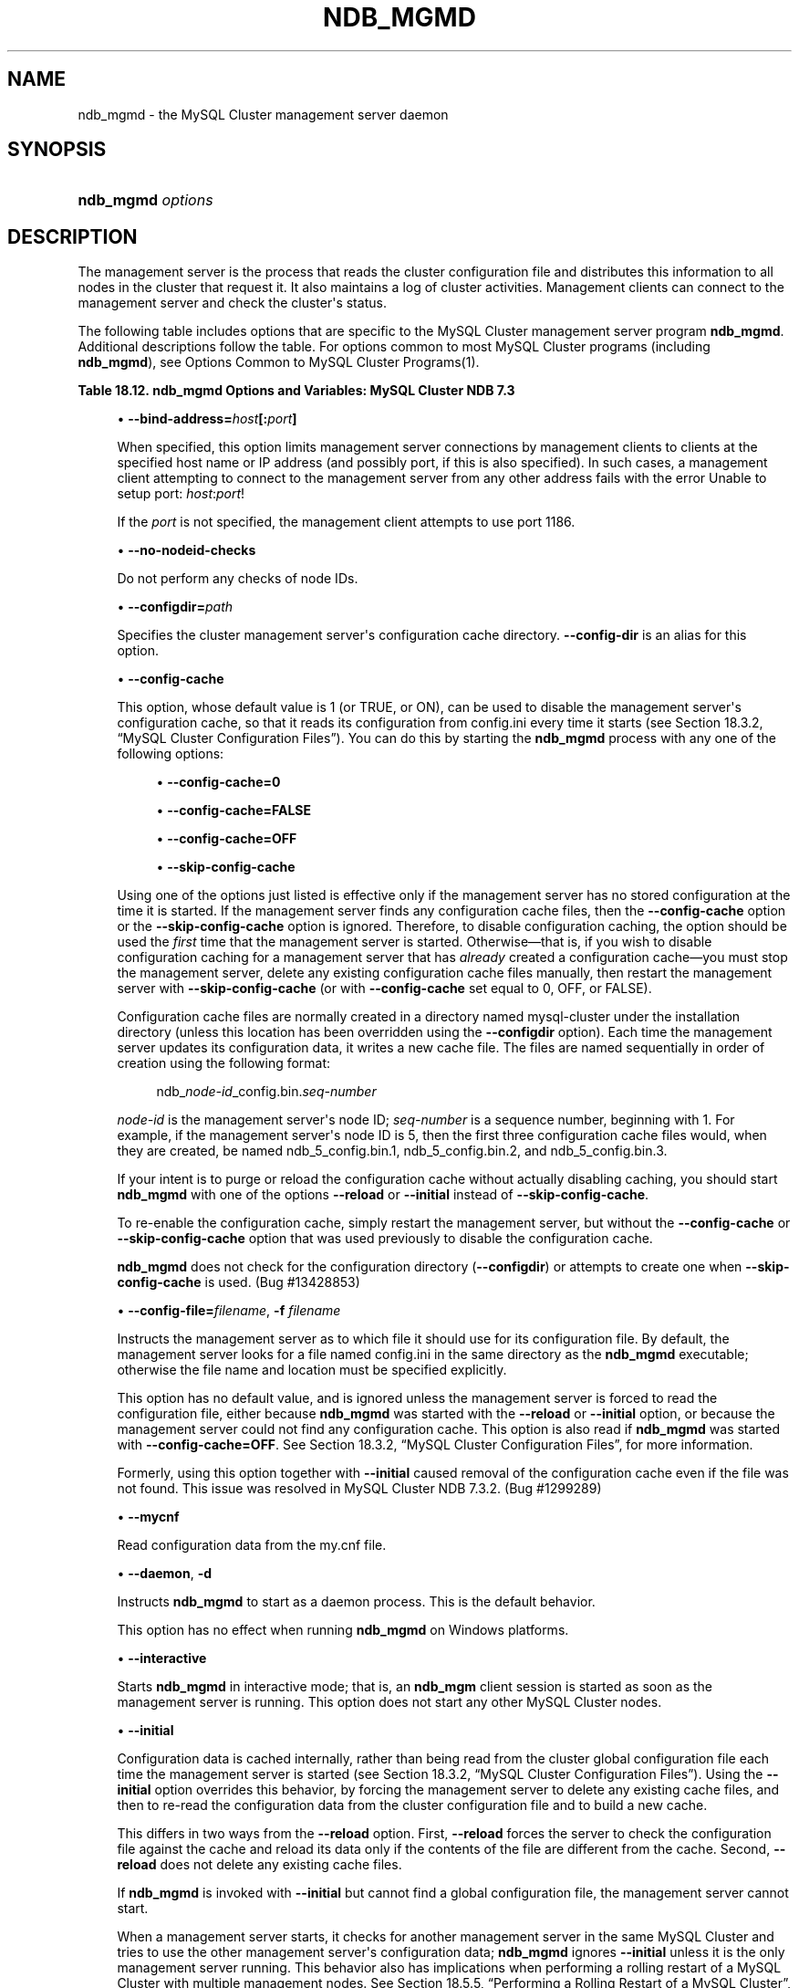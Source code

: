 '\" t
.\"     Title: \fBndb_mgmd\fR
.\"    Author: [FIXME: author] [see http://docbook.sf.net/el/author]
.\" Generator: DocBook XSL Stylesheets v1.78.1 <http://docbook.sf.net/>
.\"      Date: 07/18/2014
.\"    Manual: MySQL Database System
.\"    Source: MySQL 5.6
.\"  Language: English
.\"
.TH "\FBNDB_MGMD\FR" "8" "07/18/2014" "MySQL 5\&.6" "MySQL Database System"
.\" -----------------------------------------------------------------
.\" * Define some portability stuff
.\" -----------------------------------------------------------------
.\" ~~~~~~~~~~~~~~~~~~~~~~~~~~~~~~~~~~~~~~~~~~~~~~~~~~~~~~~~~~~~~~~~~
.\" http://bugs.debian.org/507673
.\" http://lists.gnu.org/archive/html/groff/2009-02/msg00013.html
.\" ~~~~~~~~~~~~~~~~~~~~~~~~~~~~~~~~~~~~~~~~~~~~~~~~~~~~~~~~~~~~~~~~~
.ie \n(.g .ds Aq \(aq
.el       .ds Aq '
.\" -----------------------------------------------------------------
.\" * set default formatting
.\" -----------------------------------------------------------------
.\" disable hyphenation
.nh
.\" disable justification (adjust text to left margin only)
.ad l
.\" -----------------------------------------------------------------
.\" * MAIN CONTENT STARTS HERE *
.\" -----------------------------------------------------------------
.\" ndb_mgmd (MySQL Cluster process)
.\" MySQL Cluster: ndb_mgmd process
.\" MySQL Cluster: management nodes
.\" management nodes (MySQL Cluster)
.\" ndb_mgmd
.SH "NAME"
ndb_mgmd \- the MySQL Cluster management server daemon
.SH "SYNOPSIS"
.HP \w'\fBndb_mgmd\ \fR\fB\fIoptions\fR\fR\ 'u
\fBndb_mgmd \fR\fB\fIoptions\fR\fR
.SH "DESCRIPTION"
.PP
The management server is the process that reads the cluster configuration file and distributes this information to all nodes in the cluster that request it\&. It also maintains a log of cluster activities\&. Management clients can connect to the management server and check the cluster\*(Aqs status\&.
.\" MySQL Cluster: administration
.\" MySQL Cluster: commands
.\" command options (MySQL Cluster): ndb_mgmd
.\" MySQL Cluster: mgmd process
.PP
The following table includes options that are specific to the MySQL Cluster management server program
\fBndb_mgmd\fR\&. Additional descriptions follow the table\&. For options common to most MySQL Cluster programs (including
\fBndb_mgmd\fR), see
Options Common to MySQL Cluster Programs(1)\&.
.sp
.it 1 an-trap
.nr an-no-space-flag 1
.nr an-break-flag 1
.br
.B Table\ \&18.12.\ \&ndb_mgmd Options and Variables: MySQL Cluster NDB 7.3
.TS
allbox tab(:);
lB lB lB.
T{
Format
T}:T{
Description
T}:T{
Added / Removed
T}
.T&
l l l
l l l
l l l
l l l
l l l
l l l
l l l
l l l
l l l
l l l
l l l
l l l
l l l
l l l
l l l
l l l.
T{
.PP
--config-file=file,
.PP
-f
T}:T{
Specify the cluster configuration file; in NDB\-6\&.4\&.0 and later, needs
            \-\-reload or \-\-initial to override configuration cache if
            present
T}:T{
.PP
All MySQL 5\&.6 based releases
T}
T{
.PP
--configdir=directory,
.PP
--config-dir=directory
T}:T{
Specify the cluster management server\*(Aqs configuration cache directory
T}:T{
.PP
All MySQL 5\&.6 based releases
T}
T{
.PP
--bind-address=ip_address
T}:T{
Local bind address
T}:T{
.PP
All MySQL 5\&.6 based releases
T}
T{
.PP
--print-full-config,
.PP
-P
T}:T{
Print full configuration and exit
T}:T{
.PP
All MySQL 5\&.6 based releases
T}
T{
.PP
--daemon,
.PP
-d
T}:T{
Run ndb_mgmd in daemon mode (default)
T}:T{
.PP
All MySQL 5\&.6 based releases
T}
T{
.PP
--nodaemon
T}:T{
Do not run ndb_mgmd as a daemon
T}:T{
.PP
All MySQL 5\&.6 based releases
T}
T{
.PP
--interactive
T}:T{
Run ndb_mgmd in interactive mode (not officially supported in
            production; for testing purposes only)
T}:T{
.PP
All MySQL 5\&.6 based releases
T}
T{
.PP
--log-name=name
T}:T{
A name to use when writing messages applying to this node in the cluster
            log\&.
T}:T{
.PP
All MySQL 5\&.6 based releases
T}
T{
.PP
--no-nodeid-checks
T}:T{
Do not provide any node id checks
T}:T{
.PP
All MySQL 5\&.6 based releases
T}
T{
.PP
--mycnf
T}:T{
Read cluster configuration data from the my\&.cnf file
T}:T{
.PP
All MySQL 5\&.6 based releases
T}
T{
.PP
--reload
T}:T{
Causes the management server to compare the configuration file with its
            configuration cache
T}:T{
.PP
All MySQL 5\&.6 based releases
T}
T{
.PP
--initial
T}:T{
Causes the management server reload its configuration data from the
            configuration file, bypassing the configuration cache
T}:T{
.PP
All MySQL 5\&.6 based releases
T}
T{
.PP
--nowait-nodes=list
T}:T{
Do not wait for these management nodes when starting this management
            server\&. Also requires \-\-ndb\-nodeid to be used\&.
T}:T{
.PP
All MySQL 5\&.6 based releases
T}
T{
.PP
--config-cache[=TRUE|FALSE]
T}:T{
Enable the management server configuration cache; TRUE by default\&.
T}:T{
.PP
All MySQL 5\&.6 based releases
T}
T{
.PP
--install[=name]
T}:T{
Used to install the management server process as a Windows service\&. Does
            not apply on non\-Windows platforms\&.
T}:T{
.PP
All MySQL 5\&.6 based releases
T}
T{
.PP
--remove[=name]
T}:T{
Used to remove a management server process that was previously installed
            as a Windows service, optionally specifying the name of the
            service to be removed\&. Does not apply on non\-Windows
            platforms\&.
T}:T{
.PP
All MySQL 5\&.6 based releases
T}
.TE
.sp 1
.sp
.RS 4
.ie n \{\
\h'-04'\(bu\h'+03'\c
.\}
.el \{\
.sp -1
.IP \(bu 2.3
.\}
.\" bind-address option (ndb_mgmd)
\fB\-\-bind\-address=\fR\fB\fIhost\fR\fR\fB[:\fR\fB\fIport\fR\fR\fB]\fR
.TS
allbox tab(:);
l l s s
l l s s
^ l l s
^ l l s.
T{
\fBCommand\-Line Format\fR
T}:T{
\-\-bind\-address=ip_address
T}
T{
\ \&
T}:T{
\fBPermitted Values\fR
T}
:T{
\fBType\fR
T}:T{
string
T}
:T{
\fBDefault\fR
T}:T{
[none]
T}
.TE
.sp 1
When specified, this option limits management server connections by management clients to clients at the specified host name or IP address (and possibly port, if this is also specified)\&. In such cases, a management client attempting to connect to the management server from any other address fails with the error
Unable to setup port: \fIhost\fR:\fIport\fR!
.sp
If the
\fIport\fR
is not specified, the management client attempts to use port 1186\&.
.RE
.sp
.RS 4
.ie n \{\
\h'-04'\(bu\h'+03'\c
.\}
.el \{\
.sp -1
.IP \(bu 2.3
.\}
.\" no-nodeid-checks option (ndb_mgmd)
\fB\-\-no\-nodeid\-checks\fR
.TS
allbox tab(:);
l l s s
l l s s
^ l l s
^ l l s.
T{
\fBCommand\-Line Format\fR
T}:T{
\-\-no\-nodeid\-checks
T}
T{
\ \&
T}:T{
\fBPermitted Values\fR
T}
:T{
\fBType\fR
T}:T{
boolean
T}
:T{
\fBDefault\fR
T}:T{
FALSE
T}
.TE
.sp 1
Do not perform any checks of node IDs\&.
.RE
.sp
.RS 4
.ie n \{\
\h'-04'\(bu\h'+03'\c
.\}
.el \{\
.sp -1
.IP \(bu 2.3
.\}
.\" configdir option (ndb_mgmd)
\fB\-\-configdir=\fR\fB\fIpath\fR\fR
.TS
allbox tab(:);
l l s s
l l s s
l l s s
^ l l s
^ l l s.
T{
\fBCommand\-Line Format\fR
T}:T{
\-\-configdir=directory
T}
T{
\ \&
T}:T{
\-\-config\-dir=directory
T}
T{
\ \&
T}:T{
\fBPermitted Values\fR
T}
:T{
\fBType\fR
T}:T{
file name
T}
:T{
\fBDefault\fR
T}:T{
$INSTALLDIR/mysql\-cluster
T}
.TE
.sp 1
Specifies the cluster management server\*(Aqs configuration cache directory\&.
\fB\-\-config\-dir\fR
is an alias for this option\&.
.RE
.sp
.RS 4
.ie n \{\
\h'-04'\(bu\h'+03'\c
.\}
.el \{\
.sp -1
.IP \(bu 2.3
.\}
.\" config-cache option (ndb_mgmd)
\fB\-\-config\-cache\fR
.TS
allbox tab(:);
l l s s
l l s s
^ l l s
^ l l s.
T{
\fBCommand\-Line Format\fR
T}:T{
\-\-config\-cache[=TRUE|FALSE]
T}
T{
\ \&
T}:T{
\fBPermitted Values\fR
T}
:T{
\fBType\fR
T}:T{
boolean
T}
:T{
\fBDefault\fR
T}:T{
TRUE
T}
.TE
.sp 1
This option, whose default value is
1
(or
TRUE, or
ON), can be used to disable the management server\*(Aqs configuration cache, so that it reads its configuration from
config\&.ini
every time it starts (see
Section\ \&18.3.2, \(lqMySQL Cluster Configuration Files\(rq)\&. You can do this by starting the
\fBndb_mgmd\fR
process with any one of the following options:
.sp
.RS 4
.ie n \{\
\h'-04'\(bu\h'+03'\c
.\}
.el \{\
.sp -1
.IP \(bu 2.3
.\}
\fB\-\-config\-cache=0\fR
.RE
.sp
.RS 4
.ie n \{\
\h'-04'\(bu\h'+03'\c
.\}
.el \{\
.sp -1
.IP \(bu 2.3
.\}
\fB\-\-config\-cache=FALSE\fR
.RE
.sp
.RS 4
.ie n \{\
\h'-04'\(bu\h'+03'\c
.\}
.el \{\
.sp -1
.IP \(bu 2.3
.\}
\fB\-\-config\-cache=OFF\fR
.RE
.sp
.RS 4
.ie n \{\
\h'-04'\(bu\h'+03'\c
.\}
.el \{\
.sp -1
.IP \(bu 2.3
.\}
\fB\-\-skip\-config\-cache\fR
.RE
.sp
Using one of the options just listed is effective only if the management server has no stored configuration at the time it is started\&. If the management server finds any configuration cache files, then the
\fB\-\-config\-cache\fR
option or the
\fB\-\-skip\-config\-cache\fR
option is ignored\&. Therefore, to disable configuration caching, the option should be used the
\fIfirst\fR
time that the management server is started\&. Otherwise\(emthat is, if you wish to disable configuration caching for a management server that has
\fIalready\fR
created a configuration cache\(emyou must stop the management server, delete any existing configuration cache files manually, then restart the management server with
\fB\-\-skip\-config\-cache\fR
(or with
\fB\-\-config\-cache\fR
set equal to 0,
OFF, or
FALSE)\&.
.sp
Configuration cache files are normally created in a directory named
mysql\-cluster
under the installation directory (unless this location has been overridden using the
\fB\-\-configdir\fR
option)\&. Each time the management server updates its configuration data, it writes a new cache file\&. The files are named sequentially in order of creation using the following format:
.sp
.if n \{\
.RS 4
.\}
.nf
ndb_\fInode\-id\fR_config\&.bin\&.\fIseq\-number\fR
.fi
.if n \{\
.RE
.\}
.sp
\fInode\-id\fR
is the management server\*(Aqs node ID;
\fIseq\-number\fR
is a sequence number, beginning with 1\&. For example, if the management server\*(Aqs node ID is 5, then the first three configuration cache files would, when they are created, be named
ndb_5_config\&.bin\&.1,
ndb_5_config\&.bin\&.2, and
ndb_5_config\&.bin\&.3\&.
.sp
If your intent is to purge or reload the configuration cache without actually disabling caching, you should start
\fBndb_mgmd\fR
with one of the options
\fB\-\-reload\fR
or
\fB\-\-initial\fR
instead of
\fB\-\-skip\-config\-cache\fR\&.
.sp
To re\-enable the configuration cache, simply restart the management server, but without the
\fB\-\-config\-cache\fR
or
\fB\-\-skip\-config\-cache\fR
option that was used previously to disable the configuration cache\&.
.sp
\fBndb_mgmd\fR
does not check for the configuration directory (\fB\-\-configdir\fR) or attempts to create one when
\fB\-\-skip\-config\-cache\fR
is used\&. (Bug #13428853)
.RE
.sp
.RS 4
.ie n \{\
\h'-04'\(bu\h'+03'\c
.\}
.el \{\
.sp -1
.IP \(bu 2.3
.\}
.\" config-file option (ndb_mgmd)
.\" -f option (ndb_mgmd)
.\" -c option (ndb_mgmd) (OBSOLETE)
\fB\-\-config\-file=\fR\fB\fIfilename\fR\fR,
\fB\-f \fR\fB\fIfilename\fR\fR
.TS
allbox tab(:);
l l s s
l l s s
l l s s
^ l l s
^ l l s
l l s s
^ l l s
^ l l s.
T{
\fBCommand\-Line Format\fR
T}:T{
\-\-config\-file=file
T}
T{
\ \&
T}:T{
\-f
T}
T{
\ \&
T}:T{
\fBPermitted Values\fR
T}
:T{
\fBType\fR
T}:T{
file name
T}
:T{
\fBDefault\fR
T}:T{
\&./config\&.ini
T}
T{
\ \&
T}:T{
\fBPermitted Values\fR
T}
:T{
\fBType\fR
T}:T{
file name
T}
:T{
\fBDefault\fR
T}:T{
[none]
T}
.TE
.sp 1
Instructs the management server as to which file it should use for its configuration file\&. By default, the management server looks for a file named
config\&.ini
in the same directory as the
\fBndb_mgmd\fR
executable; otherwise the file name and location must be specified explicitly\&.
.sp
This option has no default value, and is ignored unless the management server is forced to read the configuration file, either because
\fBndb_mgmd\fR
was started with the
\fB\-\-reload\fR
or
\fB\-\-initial\fR
option, or because the management server could not find any configuration cache\&. This option is also read if
\fBndb_mgmd\fR
was started with
\fB\-\-config\-cache=OFF\fR\&. See
Section\ \&18.3.2, \(lqMySQL Cluster Configuration Files\(rq, for more information\&.
.sp
Formerly, using this option together with
\fB\-\-initial\fR
caused removal of the configuration cache even if the file was not found\&. This issue was resolved in MySQL Cluster NDB 7\&.3\&.2\&. (Bug #1299289)
.RE
.sp
.RS 4
.ie n \{\
\h'-04'\(bu\h'+03'\c
.\}
.el \{\
.sp -1
.IP \(bu 2.3
.\}
.\" ndb_mgmd: mycnf option
.\" mycnf option: ndb_mgmd
\fB\-\-mycnf\fR
.TS
allbox tab(:);
l l s s
l l s s
^ l l s
^ l l s.
T{
\fBCommand\-Line Format\fR
T}:T{
\-\-mycnf
T}
T{
\ \&
T}:T{
\fBPermitted Values\fR
T}
:T{
\fBType\fR
T}:T{
boolean
T}
:T{
\fBDefault\fR
T}:T{
FALSE
T}
.TE
.sp 1
Read configuration data from the
my\&.cnf
file\&.
.RE
.sp
.RS 4
.ie n \{\
\h'-04'\(bu\h'+03'\c
.\}
.el \{\
.sp -1
.IP \(bu 2.3
.\}
.\" daemon option (ndb_mgmd)
.\" -d option (ndb_mgmd)
\fB\-\-daemon\fR,
\fB\-d\fR
.TS
allbox tab(:);
l l s s
l l s s
l l s s
^ l l s
^ l l s.
T{
\fBCommand\-Line Format\fR
T}:T{
\-\-daemon
T}
T{
\ \&
T}:T{
\-d
T}
T{
\ \&
T}:T{
\fBPermitted Values\fR
T}
:T{
\fBType\fR
T}:T{
boolean
T}
:T{
\fBDefault\fR
T}:T{
TRUE
T}
.TE
.sp 1
Instructs
\fBndb_mgmd\fR
to start as a daemon process\&. This is the default behavior\&.
.sp
This option has no effect when running
\fBndb_mgmd\fR
on Windows platforms\&.
.RE
.sp
.RS 4
.ie n \{\
\h'-04'\(bu\h'+03'\c
.\}
.el \{\
.sp -1
.IP \(bu 2.3
.\}
.\" interactive option (ndb_mgmd)
\fB\-\-interactive\fR
.TS
allbox tab(:);
l l s s
l l s s
^ l l s
^ l l s.
T{
\fBCommand\-Line Format\fR
T}:T{
\-\-interactive
T}
T{
\ \&
T}:T{
\fBPermitted Values\fR
T}
:T{
\fBType\fR
T}:T{
boolean
T}
:T{
\fBDefault\fR
T}:T{
FALSE
T}
.TE
.sp 1
Starts
\fBndb_mgmd\fR
in interactive mode; that is, an
\fBndb_mgm\fR
client session is started as soon as the management server is running\&. This option does not start any other MySQL Cluster nodes\&.
.RE
.sp
.RS 4
.ie n \{\
\h'-04'\(bu\h'+03'\c
.\}
.el \{\
.sp -1
.IP \(bu 2.3
.\}
.\" initial option (ndb_mgmd)
\fB\-\-initial\fR
.TS
allbox tab(:);
l l s s
l l s s
^ l l s
^ l l s.
T{
\fBCommand\-Line Format\fR
T}:T{
\-\-initial
T}
T{
\ \&
T}:T{
\fBPermitted Values\fR
T}
:T{
\fBType\fR
T}:T{
boolean
T}
:T{
\fBDefault\fR
T}:T{
FALSE
T}
.TE
.sp 1
Configuration data is cached internally, rather than being read from the cluster global configuration file each time the management server is started (see
Section\ \&18.3.2, \(lqMySQL Cluster Configuration Files\(rq)\&. Using the
\fB\-\-initial\fR
option overrides this behavior, by forcing the management server to delete any existing cache files, and then to re\-read the configuration data from the cluster configuration file and to build a new cache\&.
.sp
This differs in two ways from the
\fB\-\-reload\fR
option\&. First,
\fB\-\-reload\fR
forces the server to check the configuration file against the cache and reload its data only if the contents of the file are different from the cache\&. Second,
\fB\-\-reload\fR
does not delete any existing cache files\&.
.sp
If
\fBndb_mgmd\fR
is invoked with
\fB\-\-initial\fR
but cannot find a global configuration file, the management server cannot start\&.
.sp
When a management server starts, it checks for another management server in the same MySQL Cluster and tries to use the other management server\*(Aqs configuration data;
\fBndb_mgmd\fR
ignores
\fB\-\-initial\fR
unless it is the only management server running\&. This behavior also has implications when performing a rolling restart of a MySQL Cluster with multiple management nodes\&. See
Section\ \&18.5.5, \(lqPerforming a Rolling Restart of a MySQL Cluster\(rq, for more information\&.
.sp
Formerly, using this option together with the
\fB\-\-config\-file\fR
option caused removal of the configuration cache even if the file was not found\&. Starting with MySQL Cluster NDB 7\&.3\&.2, the cache is cleared in such cases only if the configuration file is actually found\&. (Bug #1299289)
.RE
.sp
.RS 4
.ie n \{\
\h'-04'\(bu\h'+03'\c
.\}
.el \{\
.sp -1
.IP \(bu 2.3
.\}
.\" log-name option (ndb_mgmd)
\fB\-\-log\-name=\fR\fB\fIname\fR\fR
.TS
allbox tab(:);
l l s s
l l s s
^ l l s
^ l l s.
T{
\fBCommand\-Line Format\fR
T}:T{
\-\-log\-name=name
T}
T{
\ \&
T}:T{
\fBPermitted Values\fR
T}
:T{
\fBType\fR
T}:T{
string
T}
:T{
\fBDefault\fR
T}:T{
MgmtSrvr
T}
.TE
.sp 1
Provides a name to be used for this node in the cluster log\&.
.RE
.sp
.RS 4
.ie n \{\
\h'-04'\(bu\h'+03'\c
.\}
.el \{\
.sp -1
.IP \(bu 2.3
.\}
.\" nodaemon option (ndb_mgmd)
\fB\-\-nodaemon\fR
.TS
allbox tab(:);
l l s s
l l s s
^ l l s
^ l l s.
T{
\fBCommand\-Line Format\fR
T}:T{
\-\-nodaemon
T}
T{
\ \&
T}:T{
\fBPermitted Values\fR
T}
:T{
\fBType\fR
T}:T{
boolean
T}
:T{
\fBDefault\fR
T}:T{
FALSE
T}
.TE
.sp 1
Instructs
\fBndb_mgmd\fR
not to start as a daemon process\&.
.sp
The default behavior for
\fBndb_mgmd\fR
on Windows is to run in the foreground, making this option unnecessary on Windows platforms\&.
.RE
.sp
.RS 4
.ie n \{\
\h'-04'\(bu\h'+03'\c
.\}
.el \{\
.sp -1
.IP \(bu 2.3
.\}
.\" print-full-config option (ndb_mgmd)
.\" -P option (ndb_mgmd)
\fB\-\-print\-full\-config\fR,
\fB\-P\fR
.TS
allbox tab(:);
l l s s
l l s s
l l s s
^ l l s
^ l l s.
T{
\fBCommand\-Line Format\fR
T}:T{
\-\-print\-full\-config
T}
T{
\ \&
T}:T{
\-P
T}
T{
\ \&
T}:T{
\fBPermitted Values\fR
T}
:T{
\fBType\fR
T}:T{
boolean
T}
:T{
\fBDefault\fR
T}:T{
FALSE
T}
.TE
.sp 1
Shows extended information regarding the configuration of the cluster\&. With this option on the command line the
\fBndb_mgmd\fR
process prints information about the cluster setup including an extensive list of the cluster configuration sections as well as parameters and their values\&. Normally used together with the
\fB\-\-config\-file\fR
(\fB\-f\fR) option\&.
.RE
.sp
.RS 4
.ie n \{\
\h'-04'\(bu\h'+03'\c
.\}
.el \{\
.sp -1
.IP \(bu 2.3
.\}
.\" reload option (ndb_mgmd)
\fB\-\-reload\fR
.TS
allbox tab(:);
l l s s
l l s s
^ l l s
^ l l s.
T{
\fBCommand\-Line Format\fR
T}:T{
\-\-reload
T}
T{
\ \&
T}:T{
\fBPermitted Values\fR
T}
:T{
\fBType\fR
T}:T{
boolean
T}
:T{
\fBDefault\fR
T}:T{
FALSE
T}
.TE
.sp 1
In MySQL Cluster NDB 7\&.3, configuration data is stored internally rather than being read from the cluster global configuration file each time the management server is started (see
Section\ \&18.3.2, \(lqMySQL Cluster Configuration Files\(rq)\&. Using this option forces the management server to check its internal data store against the cluster configuration file and to reload the configuration if it finds that the configuration file does not match the cache\&. Existing configuration cache files are preserved, but not used\&.
.sp
This differs in two ways from the
\fB\-\-initial\fR
option\&. First,
\fB\-\-initial\fR
causes all cache files to be deleted\&. Second,
\fB\-\-initial\fR
forces the management server to re\-read the global configuration file and construct a new cache\&.
.sp
If the management server cannot find a global configuration file, then the
\fB\-\-reload\fR
option is ignored\&.
.sp
When a management server starts, it checks for another management server in the same MySQL Cluster and tries to use the other management server\*(Aqs configuration data;
\fBndb_mgmd\fR
ignores
\fB\-\-reload\fR
unless it is the only management server running\&. This behavior also has implications when performing a rolling restart of a MySQL Cluster with multiple management nodes\&. See
Section\ \&18.5.5, \(lqPerforming a Rolling Restart of a MySQL Cluster\(rq, for more information\&.
.RE
.sp
.RS 4
.ie n \{\
\h'-04'\(bu\h'+03'\c
.\}
.el \{\
.sp -1
.IP \(bu 2.3
.\}
.\" nowait-nodes option (ndb_mgmd)
\fB\-\-nowait\-nodes\fR
.TS
allbox tab(:);
l l s s
l l s s
^ l l s
^ l l s
^ l l s.
T{
\fBCommand\-Line Format\fR
T}:T{
\-\-nowait\-nodes=list
T}
T{
\ \&
T}:T{
\fBPermitted Values\fR
T}
:T{
\fBType\fR
T}:T{
numeric
T}
:T{
\fBDefault\fR
T}:T{
T}
:T{
\fBRange\fR
T}:T{
1 \&.\&. 255
T}
.TE
.sp 1
When starting a MySQL Cluster is configured with two management nodes, each management server normally checks to see whether the other
\fBndb_mgmd\fR
is also operational and whether the other management server\*(Aqs configuration is identical to its own\&. However, it is sometimes desirable to start the cluster with only one management node (and perhaps to allow the other
\fBndb_mgmd\fR
to be started later)\&. This option causes the management node to bypass any checks for any other management nodes whose node IDs are passed to this option, permitting the cluster to start as though configured to use only the management node that was started\&.
.sp
For purposes of illustration, consider the following portion of a
config\&.ini
file (where we have omitted most of the configuration parameters that are not relevant to this example):
.sp
.if n \{\
.RS 4
.\}
.nf
[ndbd]
NodeId = 1
HostName = 192\&.168\&.0\&.101
[ndbd]
NodeId = 2
HostName = 192\&.168\&.0\&.102
[ndbd]
NodeId = 3
HostName = 192\&.168\&.0\&.103
[ndbd]
NodeId = 4
HostName = 192\&.168\&.0\&.104
[ndb_mgmd]
NodeId = 10
HostName = 192\&.168\&.0\&.150
[ndb_mgmd]
NodeId = 11
HostName = 192\&.168\&.0\&.151
[api]
NodeId = 20
HostName = 192\&.168\&.0\&.200
[api]
NodeId = 21
HostName = 192\&.168\&.0\&.201
.fi
.if n \{\
.RE
.\}
.sp
Assume that you wish to start this cluster using only the management server having node ID
10
and running on the host having the IP address 192\&.168\&.0\&.150\&. (Suppose, for example, that the host computer on which you intend to the other management server is temporarily unavailable due to a hardware failure, and you are waiting for it to be repaired\&.) To start the cluster in this way, use a command line on the machine at 192\&.168\&.0\&.150 to enter the following command:
.sp
.if n \{\
.RS 4
.\}
.nf
shell> \fBndb_mgmd \-\-ndb\-nodeid=10 \-\-nowait\-nodes=11\fR
.fi
.if n \{\
.RE
.\}
.sp
As shown in the preceding example, when using
\fB\-\-nowait\-nodes\fR, you must also use the
\fB\-\-ndb\-nodeid\fR
option to specify the node ID of this
\fBndb_mgmd\fR
process\&.
.sp
You can then start each of the cluster\*(Aqs data nodes in the usual way\&. If you wish to start and use the second management server in addition to the first management server at a later time without restarting the data nodes, you must start each data node with a connection string that references both management servers, like this:
.sp
.if n \{\
.RS 4
.\}
.nf
shell> \fBndbd \-c 192\&.168\&.0\&.150,192\&.168\&.0\&.151\fR
.fi
.if n \{\
.RE
.\}
.sp
The same is true with regard to the connection string used with any
\fBmysqld\fR
processes that you wish to start as MySQL Cluster SQL nodes connected to this cluster\&. See
Section\ \&18.3.2.3, \(lqMySQL Cluster Connection Strings\(rq, for more information\&.
.sp
When used with
\fBndb_mgmd\fR, this option affects the behavior of the management node with regard to other management nodes only\&. Do not confuse it with the
\fB\-\-nowait\-nodes\fR
option used with
\fBndbd\fR
or
\fBndbmtd\fR
to permit a cluster to start with fewer than its full complement of data nodes; when used with data nodes, this option affects their behavior only with regard to other data nodes\&.
.sp
Multiple management node IDs may be passed to this option as a comma\-separated list\&. Each node ID must be no less than 1 and no greater than 255\&. In practice, it is quite rare to use more than two management servers for the same MySQL Cluster (or to have any need for doing so); in most cases you need to pass to this option only the single node ID for the one management server that you do not wish to use when starting the cluster\&.
.if n \{\
.sp
.\}
.RS 4
.it 1 an-trap
.nr an-no-space-flag 1
.nr an-break-flag 1
.br
.ps +1
\fBNote\fR
.ps -1
.br
When you later start the
\(lqmissing\(rq
management server, its configuration must match that of the management server that is already in use by the cluster\&. Otherwise, it fails the configuration check performed by the existing management server, and does not start\&.
.sp .5v
.RE
.RE
.PP
It is not strictly necessary to specify a connection string when starting the management server\&. However, if you are using more than one management server, a connection string should be provided and each node in the cluster should specify its node ID explicitly\&.
.PP
See
Section\ \&18.3.2.3, \(lqMySQL Cluster Connection Strings\(rq, for information about using connection strings\&.
\fBndb_mgmd\fR(8), describes other options for
\fBndb_mgmd\fR\&.
.PP
The following files are created or used by
\fBndb_mgmd\fR
in its starting directory, and are placed in the
DataDir
as specified in the
config\&.ini
configuration file\&. In the list that follows,
\fInode_id\fR
is the unique node identifier\&.
.sp
.RS 4
.ie n \{\
\h'-04'\(bu\h'+03'\c
.\}
.el \{\
.sp -1
.IP \(bu 2.3
.\}
.\" MySQL Cluster: configuration
.\" configuring MySQL Cluster
.\" config.ini (MySQL Cluster)
config\&.ini
is the configuration file for the cluster as a whole\&. This file is created by the user and read by the management server\&.
Section\ \&18.3, \(lqConfiguration of MySQL Cluster NDB 7.3\(rq, discusses how to set up this file\&.
.RE
.sp
.RS 4
.ie n \{\
\h'-04'\(bu\h'+03'\c
.\}
.el \{\
.sp -1
.IP \(bu 2.3
.\}
ndb_\fInode_id\fR_cluster\&.log
is the cluster events log file\&. Examples of such events include checkpoint startup and completion, node startup events, node failures, and levels of memory usage\&. A complete listing of cluster events with descriptions may be found in
Section\ \&18.5, \(lqManagement of MySQL Cluster\(rq\&.
.sp
When the size of the cluster log reaches one million bytes, the file is renamed to
ndb_\fInode_id\fR_cluster\&.log\&.\fIseq_id\fR, where
\fIseq_id\fR
is the sequence number of the cluster log file\&. (For example: If files with the sequence numbers 1, 2, and 3 already exist, the next log file is named using the number
4\&.)
.RE
.sp
.RS 4
.ie n \{\
\h'-04'\(bu\h'+03'\c
.\}
.el \{\
.sp -1
.IP \(bu 2.3
.\}
ndb_\fInode_id\fR_out\&.log
is the file used for
stdout
and
stderr
when running the management server as a daemon\&.
.RE
.sp
.RS 4
.ie n \{\
\h'-04'\(bu\h'+03'\c
.\}
.el \{\
.sp -1
.IP \(bu 2.3
.\}
ndb_\fInode_id\fR\&.pid
is the process ID file used when running the management server as a daemon\&.
.RE
.sp
.RS 4
.ie n \{\
\h'-04'\(bu\h'+03'\c
.\}
.el \{\
.sp -1
.IP \(bu 2.3
.\}
.\" install option (ndb_mgmd)
\fB\-\-install[=\fR\fB\fIname\fR\fR\fB]\fR
.TS
allbox tab(:);
l l s s
l l s s
^ l l s
^ l l s.
T{
\fBCommand\-Line Format\fR
T}:T{
\-\-install[=name]
T}
T{
\ \&
T}:T{
\fBPermitted Values\fR
T}
:T{
\fBType\fR
T}:T{
string
T}
:T{
\fBDefault\fR
T}:T{
ndb_mgmd
T}
.TE
.sp 1
Causes
\fBndb_mgmd\fR
to be installed as a Windows service\&. Optionally, you can specify a name for the service; if not set, the service name defaults to
ndb_mgmd\&. Although it is preferable to specify other
\fBndb_mgmd\fR
program options in a
my\&.ini
or
my\&.cnf
configuration file, it is possible to use them together with
\fB\-\-install\fR\&. However, in such cases, the
\fB\-\-install\fR
option must be specified first, before any other options are given, for the Windows service installation to succeed\&.
.sp
It is generally not advisable to use this option together with the
\fB\-\-initial\fR
option, since this causes the configuration cache to be wiped and rebuilt every time the service is stopped and started\&. Care should also be taken if you intend to use any other
\fBndb_mgmd\fR
options that affect the starting of the management server, and you should make absolutely certain you fully understand and allow for any possible consequences of doing so\&.
.sp
The
\fB\-\-install\fR
option has no effect on non\-Windows platforms\&.
.RE
.sp
.RS 4
.ie n \{\
\h'-04'\(bu\h'+03'\c
.\}
.el \{\
.sp -1
.IP \(bu 2.3
.\}
.\" remove option (ndb_mgmd)
\fB\-\-remove[=\fR\fB\fIname\fR\fR\fB]\fR
.TS
allbox tab(:);
l l s s
l l s s
^ l l s
^ l l s.
T{
\fBCommand\-Line Format\fR
T}:T{
\-\-remove[=name]
T}
T{
\ \&
T}:T{
\fBPermitted Values\fR
T}
:T{
\fBType\fR
T}:T{
string
T}
:T{
\fBDefault\fR
T}:T{
ndb_mgmd
T}
.TE
.sp 1
Causes an
\fBndb_mgmd\fR
process that was previously installed as a Windows service to be removed\&. Optionally, you can specify a name for the service to be uninstalled; if not set, the service name defaults to
ndb_mgmd\&.
.sp
The
\fB\-\-remove\fR
option has no effect on non\-Windows platforms\&.
.RE
.SH "COPYRIGHT"
.br
.PP
Copyright \(co 1997, 2014, Oracle and/or its affiliates. All rights reserved.
.PP
This documentation is free software; you can redistribute it and/or modify it only under the terms of the GNU General Public License as published by the Free Software Foundation; version 2 of the License.
.PP
This documentation is distributed in the hope that it will be useful, but WITHOUT ANY WARRANTY; without even the implied warranty of MERCHANTABILITY or FITNESS FOR A PARTICULAR PURPOSE. See the GNU General Public License for more details.
.PP
You should have received a copy of the GNU General Public License along with the program; if not, write to the Free Software Foundation, Inc., 51 Franklin Street, Fifth Floor, Boston, MA 02110-1301 USA or see http://www.gnu.org/licenses/.
.sp
.SH "SEE ALSO"
For more information, please refer to the MySQL Reference Manual,
which may already be installed locally and which is also available
online at http://dev.mysql.com/doc/.
.SH AUTHOR
Oracle Corporation (http://dev.mysql.com/).

